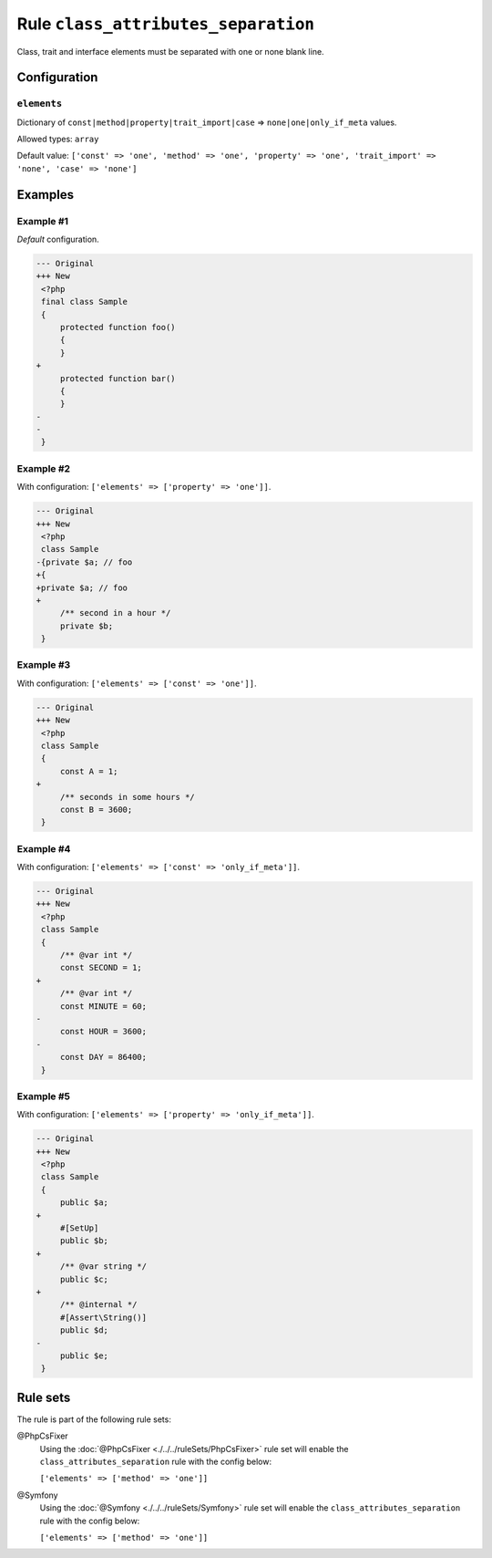 ====================================
Rule ``class_attributes_separation``
====================================

Class, trait and interface elements must be separated with one or none blank
line.

Configuration
-------------

``elements``
~~~~~~~~~~~~

Dictionary of ``const|method|property|trait_import|case`` =>
``none|one|only_if_meta`` values.

Allowed types: ``array``

Default value: ``['const' => 'one', 'method' => 'one', 'property' => 'one', 'trait_import' => 'none', 'case' => 'none']``

Examples
--------

Example #1
~~~~~~~~~~

*Default* configuration.

.. code-block:: diff

   --- Original
   +++ New
    <?php
    final class Sample
    {
        protected function foo()
        {
        }
   +
        protected function bar()
        {
        }
   -
   -
    }

Example #2
~~~~~~~~~~

With configuration: ``['elements' => ['property' => 'one']]``.

.. code-block:: diff

   --- Original
   +++ New
    <?php
    class Sample
   -{private $a; // foo
   +{
   +private $a; // foo
   +
        /** second in a hour */
        private $b;
    }

Example #3
~~~~~~~~~~

With configuration: ``['elements' => ['const' => 'one']]``.

.. code-block:: diff

   --- Original
   +++ New
    <?php
    class Sample
    {
        const A = 1;
   +
        /** seconds in some hours */
        const B = 3600;
    }

Example #4
~~~~~~~~~~

With configuration: ``['elements' => ['const' => 'only_if_meta']]``.

.. code-block:: diff

   --- Original
   +++ New
    <?php
    class Sample
    {
        /** @var int */
        const SECOND = 1;
   +
        /** @var int */
        const MINUTE = 60;
   -
        const HOUR = 3600;
   -
        const DAY = 86400;
    }

Example #5
~~~~~~~~~~

With configuration: ``['elements' => ['property' => 'only_if_meta']]``.

.. code-block:: diff

   --- Original
   +++ New
    <?php
    class Sample
    {
        public $a;
   +
        #[SetUp]
        public $b;
   +
        /** @var string */
        public $c;
   +
        /** @internal */
        #[Assert\String()]
        public $d;
   -
        public $e;
    }

Rule sets
---------

The rule is part of the following rule sets:

@PhpCsFixer
  Using the :doc:`@PhpCsFixer <./../../ruleSets/PhpCsFixer>` rule set will enable the ``class_attributes_separation`` rule with the config below:

  ``['elements' => ['method' => 'one']]``

@Symfony
  Using the :doc:`@Symfony <./../../ruleSets/Symfony>` rule set will enable the ``class_attributes_separation`` rule with the config below:

  ``['elements' => ['method' => 'one']]``
